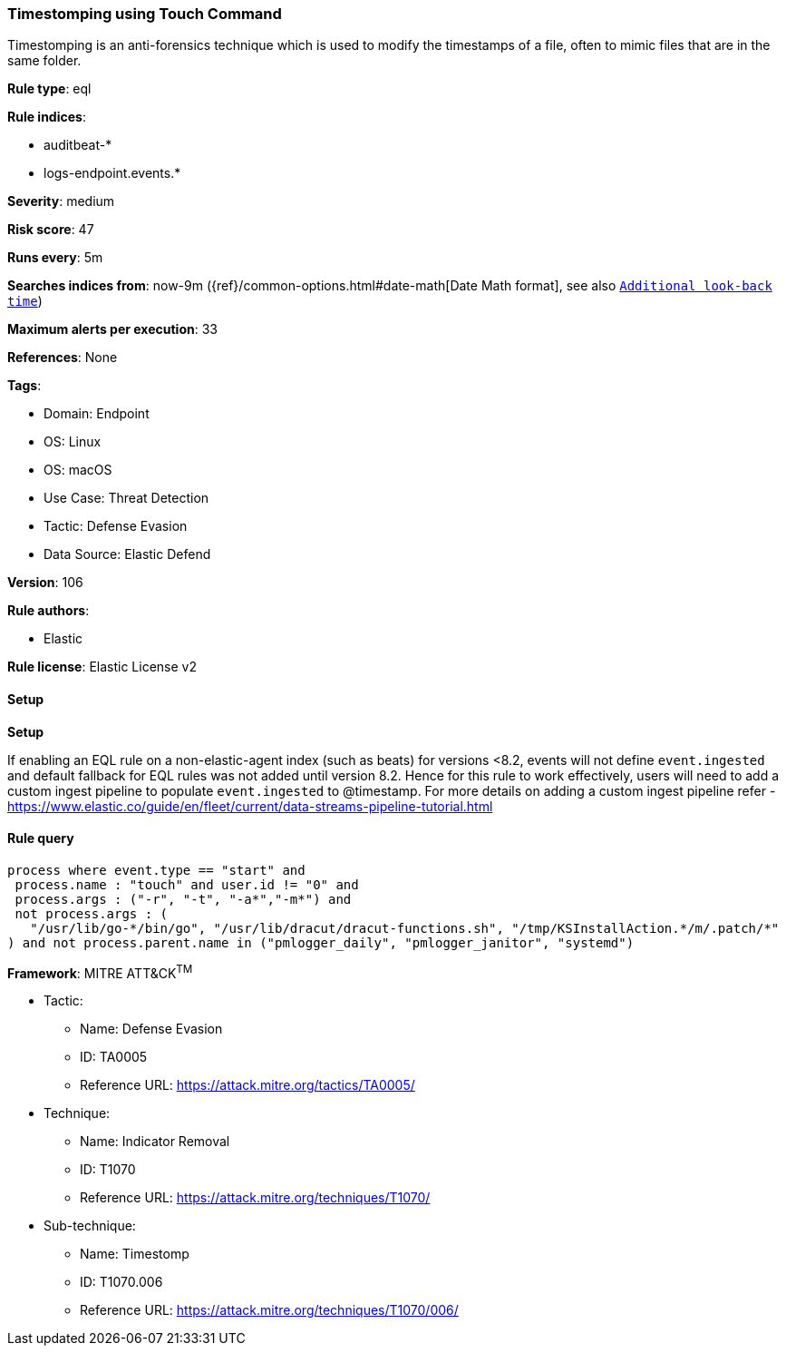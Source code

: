 [[timestomping-using-touch-command]]
=== Timestomping using Touch Command

Timestomping is an anti-forensics technique which is used to modify the timestamps of a file, often to mimic files that are in the same folder.

*Rule type*: eql

*Rule indices*: 

* auditbeat-*
* logs-endpoint.events.*

*Severity*: medium

*Risk score*: 47

*Runs every*: 5m

*Searches indices from*: now-9m ({ref}/common-options.html#date-math[Date Math format], see also <<rule-schedule, `Additional look-back time`>>)

*Maximum alerts per execution*: 33

*References*: None

*Tags*: 

* Domain: Endpoint
* OS: Linux
* OS: macOS
* Use Case: Threat Detection
* Tactic: Defense Evasion
* Data Source: Elastic Defend

*Version*: 106

*Rule authors*: 

* Elastic

*Rule license*: Elastic License v2


==== Setup



*Setup*


If enabling an EQL rule on a non-elastic-agent index (such as beats) for versions <8.2,
events will not define `event.ingested` and default fallback for EQL rules was not added until version 8.2.
Hence for this rule to work effectively, users will need to add a custom ingest pipeline to populate
`event.ingested` to @timestamp.
For more details on adding a custom ingest pipeline refer - https://www.elastic.co/guide/en/fleet/current/data-streams-pipeline-tutorial.html


==== Rule query


[source, js]
----------------------------------
process where event.type == "start" and
 process.name : "touch" and user.id != "0" and
 process.args : ("-r", "-t", "-a*","-m*") and
 not process.args : (
   "/usr/lib/go-*/bin/go", "/usr/lib/dracut/dracut-functions.sh", "/tmp/KSInstallAction.*/m/.patch/*"
) and not process.parent.name in ("pmlogger_daily", "pmlogger_janitor", "systemd")

----------------------------------

*Framework*: MITRE ATT&CK^TM^

* Tactic:
** Name: Defense Evasion
** ID: TA0005
** Reference URL: https://attack.mitre.org/tactics/TA0005/
* Technique:
** Name: Indicator Removal
** ID: T1070
** Reference URL: https://attack.mitre.org/techniques/T1070/
* Sub-technique:
** Name: Timestomp
** ID: T1070.006
** Reference URL: https://attack.mitre.org/techniques/T1070/006/
